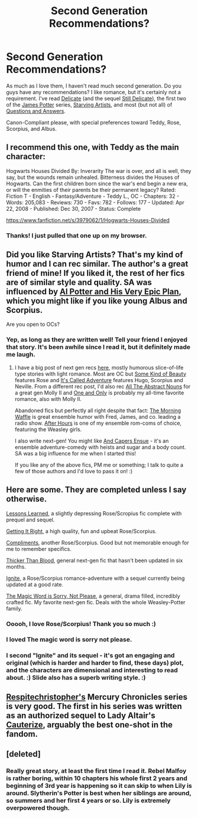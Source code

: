 #+TITLE: Second Generation Recommendations?

* Second Generation Recommendations?
:PROPERTIES:
:Author: silver_fire_lizard
:Score: 12
:DateUnix: 1398224283.0
:DateShort: 2014-Apr-23
:FlairText: Request
:END:
As much as I love them, I haven't read much second generation. Do you guys have any recommendations? I like romance, but it's certainly not a requirement. I've read [[http://www.harrypotterfanfiction.com/viewstory.php?psid=240987][Delicate]] (and the sequel [[http://www.harrypotterfanfiction.com/viewstory.php?psid=260113][Still Delicate]]), the first two of the [[http://www.jamespotterseries.com/muggle_index.html][James Potter]] series, [[http://www.harrypotterfanfiction.com/viewstory.php?psid=283722][Starving Artists]], and most (but not all) of [[https://www.fanfiction.net/s/3954448/1/Questions-and-Answers][Questions and Answers]].

Canon-Compliant please, with special preferences toward Teddy, Rose, Scorpius, and Albus.


** I recommend this one, with Teddy as the main character:

Hogwarts Houses Divided By: Inverarity The war is over, and all is well, they say, but the wounds remain unhealed. Bitterness divides the Houses of Hogwarts. Can the first children born since the war's end begin a new era, or will the enmities of their parents be their permanent legacy? Rated: Fiction T - English - Fantasy/Adventure - Teddy L., OC - Chapters: 32 - Words: 205,083 - Reviews: 730 - Favs: 782 - Follows: 177 - Updated: Apr 22, 2008 - Published: Dec 30, 2007 - Status: Complete

[[https://www.fanfiction.net/s/3979062/1/Hogwarts-Houses-Divided]]
:PROPERTIES:
:Author: LeLapinBlanc
:Score: 3
:DateUnix: 1398241045.0
:DateShort: 2014-Apr-23
:END:

*** Thanks! I just pulled that one up on my browser.
:PROPERTIES:
:Author: silver_fire_lizard
:Score: 2
:DateUnix: 1398268718.0
:DateShort: 2014-Apr-23
:END:


** Did you like Starving Artists? That's my kind of humor and I can rec similar. The author's a great friend of mine! If you liked it, the rest of her fics are of similar style and quality. SA was influenced by [[http://www.harrypotterfanfiction.com/viewstory.php?psid=272808][Al Potter and His Very Epic Plan]], which you might like if you like young Albus and Scorpius.

Are you open to OCs?
:PROPERTIES:
:Author: someorangegirl
:Score: 2
:DateUnix: 1398225615.0
:DateShort: 2014-Apr-23
:END:

*** Yep, as long as they are written well! Tell your friend I enjoyed that story. It's been awhile since I read it, but it definitely made me laugh.
:PROPERTIES:
:Author: silver_fire_lizard
:Score: 3
:DateUnix: 1398226602.0
:DateShort: 2014-Apr-23
:END:

**** I have a big post of next gen recs [[http://oddhour.tumblr.com/post/42049412559/hey-recommend-other-hpff-fics-like-with-awesome][here]], mostly humorous slice-of-life type stories with light romance. Most are OC but [[http://www.harrypotterfanfiction.com/viewstory.php?psid=304128][Some Kind of Beauty]] features Rose and [[http://www.harrypotterfanfiction.com/viewstory.php?psid=293736][It's Called Adventure]] features Hugo, Scorpius and Neville. From a different rec post, I'd also rec [[http://www.harrypotterfanfiction.com/viewstory.php?psid=309592][All The Abstract Nouns]] for a great gen Molly II and [[http://www.harrypotterfanfiction.com/viewstory.php?psid=296549][One and Only]] is probably my all-time favorite romance, also with Molly II.

Abandoned fics but perfectly all right despite that fact: [[http://www.harrypotterfanfiction.com/viewstory.php?psid=268282][The Morning Waffle]] is great ensemble humor with Fred, James, and co. leading a radio show. [[http://www.harrypotterfanfiction.com/viewstory.php?psid=286886][After Hours]] is one of my ensemble rom-coms of choice, featuring the Weasley girls.

I also write next-gen! You might like [[http://www.harrypotterfanfiction.com/viewstory.php?psid=294543][And Capers Ensue]] - it's an ensemble adventure-comedy with heists and sugar and a body count. SA was a big influence for me when I started this!

If you like any of the above fics, PM me or something; I talk to quite a few of those authors and I'd love to pass it on! :)
:PROPERTIES:
:Author: someorangegirl
:Score: 2
:DateUnix: 1398230395.0
:DateShort: 2014-Apr-23
:END:


** Here are some. They are completed unless I say otherwise.

[[https://www.fanfiction.net/s/4260581/1/Lessons-Learned][Lessons Learned]], a slightly depressing Rose/Scropius fic complete with prequel and sequel.

[[https://www.fanfiction.net/s/4493053/1/Getting-it-Right][Getting It Right]], a high quality, fun and upbeat Rose/Scorpius.

[[https://www.fanfiction.net/s/6259077/1/Compliments][Compliments]], another Rose/Scorpius. Good but not memorable enough for me to remember specifics.

[[https://www.fanfiction.net/s/7247394/1/Thicker-Than-Blood][Thicker Than Blood]], general next-gen fic that hasn't been updated in six months.

[[https://www.fanfiction.net/s/8255131/1/Ignite][Ignite]], a Rose/Scorpius romance-adventure with a sequel currently being updated at a good rate.

[[https://www.fanfiction.net/s/5724013/1/The-Magic-Word-Is-Sorry-Not-Please][The Magic Word is Sorry, Not Please]], a general, drama filled, incredibly crafted fic. My favorite next-gen fic. Deals with the whole Weasley-Potter family.
:PROPERTIES:
:Author: flame7926
:Score: 2
:DateUnix: 1398226336.0
:DateShort: 2014-Apr-23
:END:

*** Ooooh, I love Rose/Scorpius! Thank you so much :)
:PROPERTIES:
:Author: silver_fire_lizard
:Score: 1
:DateUnix: 1398226639.0
:DateShort: 2014-Apr-23
:END:


*** I loved The magic word is sorry not please.
:PROPERTIES:
:Author: Amanda-rae
:Score: 1
:DateUnix: 1398229000.0
:DateShort: 2014-Apr-23
:END:


*** I second "Ignite" and its sequel - it's got an engaging and original (which is harder and harder to find, these days) plot, and the characters are dimensional and interesting to read about. :) Slide also has a superb writing style. :)
:PROPERTIES:
:Author: G00D5LYTH3R1N
:Score: 1
:DateUnix: 1398247173.0
:DateShort: 2014-Apr-23
:END:


** [[https://www.fanfiction.net/u/1374597/respitechristopher][Respitechristopher's]] Mercury Chronicles series is very good. The first in his series was written as an authorized sequel to Lady Altair's [[https://www.fanfiction.net/s/4152700/1/Cauterize][Cauterize]], arguably the best one-shot in the fandom.
:PROPERTIES:
:Author: truncation_error
:Score: 1
:DateUnix: 1398951427.0
:DateShort: 2014-May-01
:END:


** [deleted]
:PROPERTIES:
:Score: 1
:DateUnix: 1399456550.0
:DateShort: 2014-May-07
:END:

*** Really great story, at least the first time I read it. Rebel Malfoy is rather boring, within 10 chapters his whole first 2 years and beginning of 3rd year is happening so it can skip to when Lily is around. Slytherin's Potter is best when her siblings are around, so summers and her first 4 years or so. Lily is extremely overpowered though.
:PROPERTIES:
:Author: jointed98
:Score: 1
:DateUnix: 1400692013.0
:DateShort: 2014-May-21
:END:
